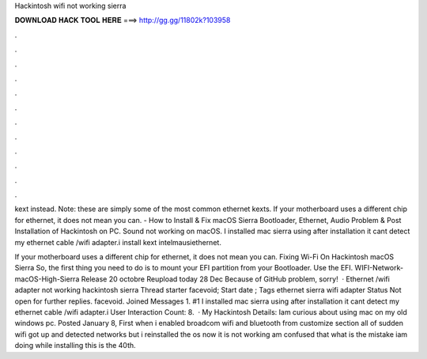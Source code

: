 Hackintosh wifi not working sierra



𝐃𝐎𝐖𝐍𝐋𝐎𝐀𝐃 𝐇𝐀𝐂𝐊 𝐓𝐎𝐎𝐋 𝐇𝐄𝐑𝐄 ===> http://gg.gg/11802k?103958



.



.



.



.



.



.



.



.



.



.



.



.

kext instead. Note: these are simply some of the most common ethernet kexts. If your motherboard uses a different chip for ethernet, it does not mean you can. - How to Install & Fix macOS Sierra Bootloader, Ethernet, Audio Problem & Post Installation of Hackintosh on PC. Sound not working on macOS. I installed mac sierra using  after installation it cant detect my ethernet cable /wifi adapter.i install kext intelmausiethernet.

If your motherboard uses a different chip for ethernet, it does not mean you can. Fixing Wi-Fi On Hackintosh macOS Sierra So, the first thing you need to do is to mount your EFI partition from your Bootloader. Use the EFI. WIFI-Network-macOS-High-Sierra Release 20 octobre Reupload today 28 Dec Because of GitHub problem, sorry!  · Ethernet /wifi adapter not working hackintosh sierra Thread starter facevoid; Start date ; Tags ethernet sierra wifi adapter Status Not open for further replies. facevoid. Joined Messages 1. #1 I installed mac sierra using  after installation it cant detect my ethernet cable /wifi adapter.i User Interaction Count: 8.  · My Hackintosh Details: Iam curious about using mac on my old windows pc. Posted January 8, First when i enabled broadcom wifi and bluetooth from customize section all of sudden wifi got up and detected networks but i reinstalled the os now it is not working am confused that what is the mistake iam doing while installing this is the 40th.

